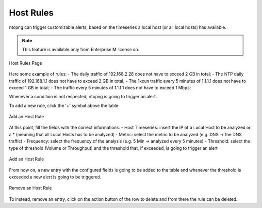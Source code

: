 Host Rules
==========

ntopng can trigger customizable alerts, based on the timeseries a local host (or all local hosts) has available.

.. note::

  This feature is available only from Enterprise M license on.

.. figure:: ./../img/host_rules.png
  :align: center
  :alt: Host Rules Page

  Host Rules Page

Here some example of rules:
- The daily traffic of 192.168.2.28 does not have to exceed 2 GB in total;
- The NTP daily traffic of 192.168.1.1 does not have to exceed 2 GB in total;
- The 1kxun traffic every 5 minutes of 1.1.1.1 does not have to exceed 1 GB in total;
- The traffic every 5 minutes of 1.1.1.1 does not have to exceed 1 Mbps;

Whenever a condition is not respected, ntopng is going to trigger an alert.

To add a new rule, click the '+' symbol above the table

.. figure:: ./../img/add_host_rule.png
  :align: center
  :alt: Add an Host Rule

  Add an Host Rule

At this point, fill the fields with the correct informations:
- Host Timeseries: insert the IP of a Local Host to be analyzed or a * (meaning that all Local Hosts has to be analyzed)
- Metric: select the metric to be analyzed (e.g. DNS -> the DNS traffic)
- Frequency: select the frequency of the analysis (e.g. 5 Min -> analyzed every 5 minutes)
- Threshold: select the type of threshold (Volume or Throughput) and the threshold that, if exceeded, is going to trigger an alert

.. figure:: ./../img/add_host_rule_modal.png
  :align: center
  :alt: Add an Host Rule

  Add an Host Rule

From now on, a new entry with the configured fields is going to be added to the table and whenever the threshold is exceeded a new alert is going to be triggered.

.. figure:: ./../img/remove_host_rule.png
  :align: center
  :alt: Remove an Host Rule

  Remove an Host Rule

To instead, remove an entry, click on the action button of the row to delete and from there the rule can be deleted.


